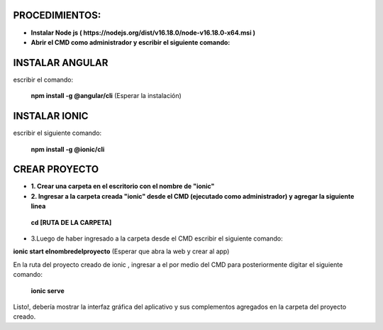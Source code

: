 PROCEDIMIENTOS:
==============================================

- **Instalar Node js ( https://nodejs.org/dist/v16.18.0/node-v16.18.0-x64.msi )**
- **Abrir el CMD como administrador y escribir el siguiente comando:**

INSTALAR ANGULAR
=============================================

escribir el comando: 

 **npm install -g @angular/cli** (Esperar la instalación)

INSTALAR IONIC
=============================================

escribir el siguiente comando:

 **npm install -g @ionic/cli**


CREAR PROYECTO
=============================================

- **1. Crear una carpeta en el escritorio con el nombre de "ionic"**

- **2. Ingresar a la carpeta creada "ionic" desde el CMD (ejecutado como administrador) y agregar la siguiente linea**

 **cd [RUTA DE LA CARPETA]**

- 3.Luego de haber ingresado a la carpeta desde el CMD escribir el siguiente comando:

**ionic start elnombredelproyecto** (Esperar que abra la web y crear al app)

En la ruta del proyecto creado de ionic , ingresar a el por medio del CMD para posteriormente digitar el siguiente comando:

 **ionic serve**

Listo!, debería mostrar la interfaz gráfica del aplicativo y sus complementos agregados en la carpeta del proyecto creado.